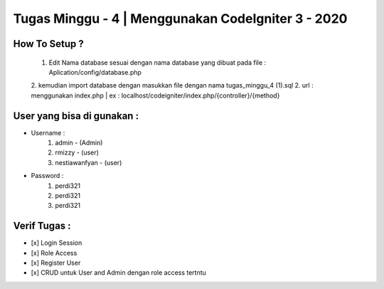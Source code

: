 ###################
Tugas Minggu - 4 | Menggunakan CodeIgniter 3 - 2020
###################

*********
How To Setup ?
*********

    1. Edit Nama database sesuai dengan nama database yang dibuat pada file : Aplication/config/database.php
    2. kemudian import database dengan masukkan file dengan nama tugas_minggu_4 (1).sql
    2. url : menggunakan index.php | ex : localhost/codeigniter/index.php/{controller}/{method}

*********
User yang bisa di gunakan : 
*********

- Username :
    1. admin - (Admin)
    2. rmizzy - (user)
    3. nestiawanfyan - (user)
-  Password :
    1. perdi321
    2. perdi321
    3. perdi321

*********
Verif Tugas :
*********
- [x] Login Session
- [x] Role Access
- [x] Register User
- [x] CRUD untuk User and Admin dengan role access tertntu